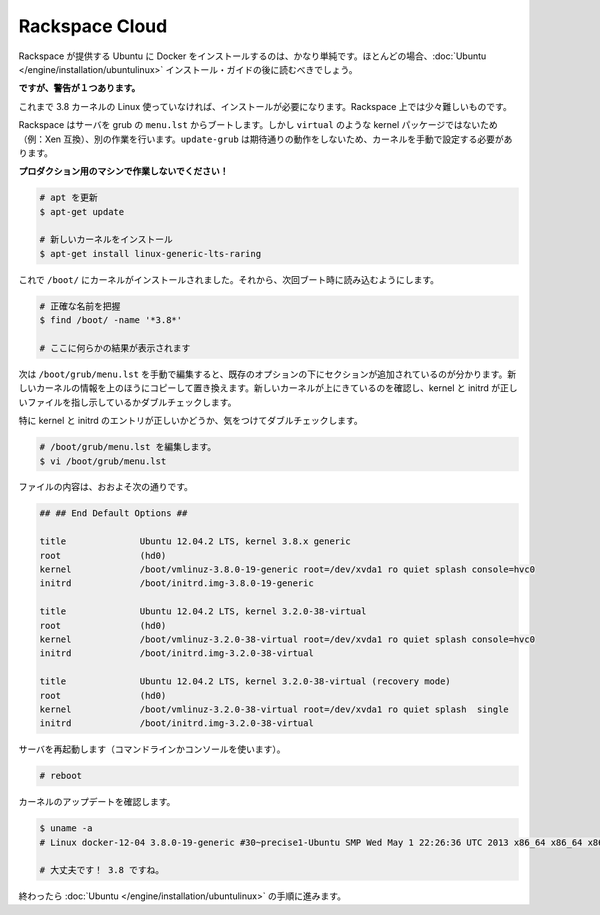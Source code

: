.. -*- coding: utf-8 -*-
.. https://docs.docker.com/engine/installation/rackspace/
.. doc version: 1.9
.. check date: 2015/12/18
.. -----------------------------------------------------------------------------

.. Rackspace Cloud

==============================
Rackspace Cloud
==============================

.. Installing Docker on Ubuntu provided by Rackspace is pretty straightforward, and you should mostly be able to follow the Ubuntu installation guide.

Rackspace が提供する Ubuntu に Docker をインストールするのは、かなり単純です。ほとんどの場合、:doc:`Ubuntu </engine/installation/ubuntulinux>` インストール・ガイドの後に読むべきでしょう。

.. However, there is one caveat:

**ですが、警告が１つあります。**

.. If you are using any Linux not already shipping with the 3.8 kernel you will need to install it. And this is a little more difficult on Rackspace.

これまで 3.8 カーネルの Linux 使っていなければ、インストールが必要になります。Rackspace 上では少々難しいものです。

.. Rackspace boots their servers using grub’s menu.lst and does not like non virtual packages (e.g., Xen compatible) kernels there, although they do work. This results in update-grub not having the expected result, and you will need to set the kernel manually.

Rackspace はサーバを grub の ``menu.lst`` からブートします。しかし ``virtual`` のような kernel パッケージではないため（例：Xen 互換）、別の作業を行います。``update-grub`` は期待通りの動作をしないため、カーネルを手動で設定する必要があります。

.. Do not attempt this on a production machine!

**プロダクション用のマシンで作業しないでください！**

.. code-block:: bash

   # apt を更新
   $ apt-get update
   
   # 新しいカーネルをインストール
   $ apt-get install linux-generic-lts-raring

.. Great, now you have the kernel installed in /boot/, next you need to make it boot next time.

これで ``/boot/`` にカーネルがインストールされました。それから、次回ブート時に読み込むようにします。

.. code-block:: bash

   # 正確な名前を把握
   $ find /boot/ -name '*3.8*'
   
   # ここに何らかの結果が表示されます

.. Now you need to manually edit /boot/grub/menu.lst, you will find a section at the bottom with the existing options. Copy the top one and substitute the new kernel into that. Make sure the new kernel is on top, and double check the kernel and initrd lines point to the right files.

次は ``/boot/grub/menu.lst`` を手動で編集すると、既存のオプションの下にセクションが追加されているのが分かります。新しいカーネルの情報を上のほうにコピーして置き換えます。新しいカーネルが上にきているのを確認し、kernel と initrd が正しいファイルを指し示しているかダブルチェックします。

.. Take special care to double check the kernel and initrd entries.

特に kernel と initrd のエントリが正しいかどうか、気をつけてダブルチェックします。

.. code-block:: bash

   # /boot/grub/menu.lst を編集します。
   $ vi /boot/grub/menu.lst

.. It will probably look something like this:

ファイルの内容は、おおよそ次の通りです。

.. code-block:: bash

   ## ## End Default Options ##
   
   title              Ubuntu 12.04.2 LTS, kernel 3.8.x generic
   root               (hd0)
   kernel             /boot/vmlinuz-3.8.0-19-generic root=/dev/xvda1 ro quiet splash console=hvc0
   initrd             /boot/initrd.img-3.8.0-19-generic
   
   title              Ubuntu 12.04.2 LTS, kernel 3.2.0-38-virtual
   root               (hd0)
   kernel             /boot/vmlinuz-3.2.0-38-virtual root=/dev/xvda1 ro quiet splash console=hvc0
   initrd             /boot/initrd.img-3.2.0-38-virtual
   
   title              Ubuntu 12.04.2 LTS, kernel 3.2.0-38-virtual (recovery mode)
   root               (hd0)
   kernel             /boot/vmlinuz-3.2.0-38-virtual root=/dev/xvda1 ro quiet splash  single
   initrd             /boot/initrd.img-3.2.0-38-virtual

.. Reboot the server (either via command line or console)

サーバを再起動します（コマンドラインかコンソールを使います）。

.. code-block:: bash

   # reboot

.. Verify the kernel was updated

カーネルのアップデートを確認します。

.. code-block:: bash

   $ uname -a
   # Linux docker-12-04 3.8.0-19-generic #30~precise1-Ubuntu SMP Wed May 1 22:26:36 UTC 2013 x86_64 x86_64 x86_64 GNU/Linux
   
   # 大丈夫です！ 3.8 ですね。

.. Now you can finish with the Ubuntu instructions.

終わったら :doc:`Ubuntu </engine/installation/ubuntulinux>` の手順に進みます。
